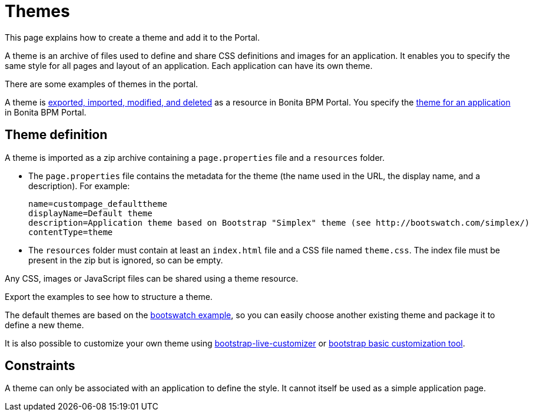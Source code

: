 = Themes
:description: This page explains how to create a theme and add it to the Portal.

This page explains how to create a theme and add it to the Portal.

A theme is an archive of files used to define and share CSS definitions and images for an application.
It enables you to specify the same style for all pages and layout of an application.
Each application can have its own theme.

There are some examples of themes in the portal.

A theme is xref:resource-management.adoc[exported, imported, modified, and deleted] as a resource in Bonita BPM Portal. You specify the xref:applications.adoc[theme for an application] in Bonita BPM Portal.

== Theme definition

A theme is imported as a zip archive containing a `page.properties` file and a `resources` folder.

* The `page.properties` file contains the metadata for the theme (the name used in the URL, the display name, and a description). For example:
+
[source,properties]
----
name=custompage_defaulttheme
displayName=Default theme
description=Application theme based on Bootstrap "Simplex" theme (see http://bootswatch.com/simplex/)
contentType=theme
----

* The `resources` folder must contain at least an `index.html` file and a CSS file named `theme.css`. The index file must be present in the zip but is ignored, so can be empty.

Any CSS, images or JavaScript files can be shared using a theme resource.

Export the examples to see how to structure a theme.

The default themes are based on the https://bootswatch.com/[bootswatch example], so you can easily choose another existing theme and package it to define a new theme.

It is also possible to customize your own theme using http://bootstrap-live-customizer.com/[bootstrap-live-customizer] or http://getbootstrap.com/customize/[bootstrap basic customization tool].

== Constraints

A theme can only be associated with an application to define the style. It cannot itself be used as a simple application page.
